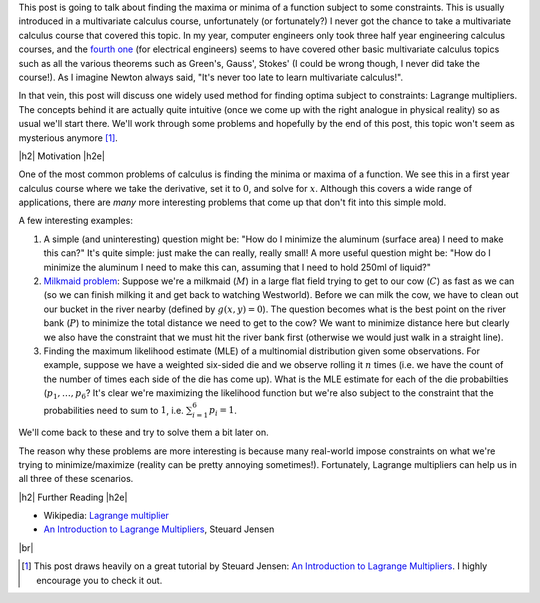 .. title: Lagrange Multipliers
.. slug: lagrange-multipliers
.. date: 2016-11-07 07:48:31 UTC-05:00
.. tags: lagrange multipliers, calculus, mathjax
.. category: 
.. link: 
.. description: A quick primer on lagrange multipliers.
.. type: text

.. |br| raw:: html

   <br />

.. |H2| raw:: html

   <br/><h3>

.. |H2e| raw:: html

   </h3>

.. |H3| raw:: html

   <h4>

.. |H3e| raw:: html

   </h4>

.. |center| raw:: html

   <center>

.. |centere| raw:: html

   </center>

This post is going to talk about finding the maxima or minima of a function
subject to some constraints.  This is usually introduced in a multivariate
calculus course, unfortunately (or fortunately?) I never got the chance to take
a multivariate calculus course that covered this topic.  In my year, computer
engineers only took three half year engineering calculus courses, and the
`fourth one <http://www.ucalendar.uwaterloo.ca/1617/COURSE/course-ECE.html#ECE206>`_ 
(for electrical engineers) seems to have covered other basic multivariate
calculus topics such as all the various theorems such as Green's, Gauss', Stokes' (I
could be wrong though, I never did take the course!).  As I imagine Newton
always said, "It's never too late to learn multivariate calculus!".

In that vein, this post will discuss one widely used method for finding optima
subject to constraints: Lagrange multipliers.  The concepts
behind it are actually quite intuitive (once we come up with the right analogue
in physical reality) so as usual we'll start there.  We'll work through some
problems and hopefully by the end of this post, this topic won't seem as
mysterious anymore [1]_.

|h2| Motivation |h2e|

One of the most common problems of calculus is finding the minima or maxima of
a function.  We see this in a first year calculus course where we take the
derivative, set it to :math:`0`, and solve for :math:`x`.  Although this covers
a wide range of applications, there are *many* more interesting problems that
come up that don't fit into this simple mold.  

A few interesting examples:

1. A simple (and uninteresting) question might be: "How do I minimize the
   aluminum (surface area) I need to make this can?"  It's quite simple: just
   make the can really, really small!  A more useful question might be: "How do
   I minimize the aluminum I need to make this can, assuming that I need to
   hold 250ml of liquid?"
2. `Milkmaid problem <http://www.slimy.com/~steuard/teaching/tutorials/Lagrange.html>`_:
   Suppose we're a milkmaid (:math:`M`) in a large flat field trying to get to
   our cow (:math:`C`) as fast as we can (so we can finish milking it and get
   back to watching Westworld).  Before we can milk the cow, we have to clean
   out our bucket in the river nearby (defined by :math:`g(x,y)=0`).  The
   question becomes what is the best point on the river bank (:math:`P`) to
   minimize the total distance we need to get to the cow?  We want to minimize
   distance here but clearly we also have the constraint that we must hit the
   river bank first (otherwise we would just walk in a straight line).
3. Finding the maximum likelihood estimate (MLE) of a multinomial distribution
   given some observations.  For example, suppose we have a weighted six-sided
   die and we observe rolling it :math:`n` times (i.e. we have the count of the
   number of times each side of the die has come up).  What is the MLE estimate
   for each of the die probabilties (:math:`p_1, \ldots, p_6`?  It's clear
   we're maximizing the likelihood function but we're also subject to the constraint
   that the probabilities need to sum to :math:`1`, i.e. :math:`\sum_{i=1}^6 p_i = 1`.

We'll come back to these and try to solve them a bit later on.  

The reason why these problems are more interesting is because many real-world
impose constraints on what we're trying to minimize/maximize (reality can be
pretty annoying sometimes!).  Fortunately, Lagrange multipliers can help us in
all three of these scenarios.





.. TEASER_END

|h2| Further Reading |h2e|

* Wikipedia: `Lagrange multiplier <https://en.wikipedia.org/wiki/Lagrange_multiplier>`_
* `An Introduction to Lagrange Multipliers <http://www.slimy.com/~steuard/teaching/tutorials/Lagrange.html>`_, Steuard Jensen

|br|

.. [1] This post draws heavily on a great tutorial by Steuard Jensen: `An Introduction to Lagrange Multipliers <http://www.slimy.com/~steuard/teaching/tutorials/Lagrange.html>`_.  I highly encourage you to check it out.
